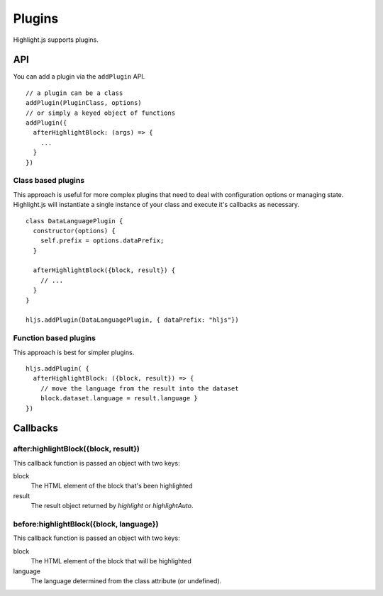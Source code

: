 .. highlight:: javascript

Plugins
=======

Highlight.js supports plugins.

API
---

You can add a plugin via the ``addPlugin`` API.

::

  // a plugin can be a class
  addPlugin(PluginClass, options)
  // or simply a keyed object of functions
  addPlugin({
    afterHighlightBlock: (args) => {
      ...
    }
  })

Class based plugins
^^^^^^^^^^^^^^^^^^^

This approach is useful for more complex plugins that need to deal with
configuration options or managing state.  Highlight.js will instantiate
a single instance of
your class and execute it's callbacks as necessary.

::

  class DataLanguagePlugin {
    constructor(options) {
      self.prefix = options.dataPrefix;
    }

    afterHighlightBlock({block, result}) {
      // ...
    }
  }

  hljs.addPlugin(DataLanguagePlugin, { dataPrefix: "hljs"})

Function based plugins
^^^^^^^^^^^^^^^^^^^^^

This approach is best for simpler plugins.

::

    hljs.addPlugin( {
      afterHighlightBlock: ({block, result}) => {
        // move the language from the result into the dataset
        block.dataset.language = result.language }
    })

Callbacks
---------

after:highlightBlock({block, result})
^^^^^^^^^^^^^^^^^^^^^^^^^^^^^^^^^^^^^

This callback function is passed an object with two keys:

block
  The HTML element of the block that's been highlighted

result
  The result object returned by `highlight` or `highlightAuto`.


before:highlightBlock({block, language})
^^^^^^^^^^^^^^^^^^^^^^^^^^^^^^^^^^^^^

This callback function is passed an object with two keys:

block
  The HTML element of the block that will be highlighted

language
  The language determined from the class attribute (or undefined).


